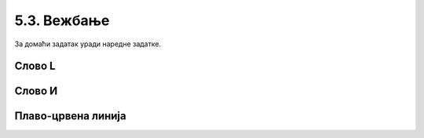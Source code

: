 5.3. Вежбање 
##############################

За домаћи задатак уради наредне задатке.

Слово L
'''''''
.. level:: 1

.. questionnote::   

   Напиши програм у којем корњача исцртава велико латиничко слово L (окреће се
   ка југу, затим иде 100 корака, окреће се ка истоку и онда иде 50 корака).

.. activecode:: корњача_слово_L
   :nocodelens:
   :playtask:

   import turtle
   # dovrši program
   ====
   import turtle
   
   turtle.right(90)
   turtle.forward(100)
   turtle.left(90)
   turtle.forward(50)

Слово И
'''''''
.. level:: 1
   
.. questionnote::

   Напиши програм у којем корњача црта ћириличко слово И. Цртање креће тако
   што корњача прво иде 100 корака ка југу, затим 141 корак ка североистоку и
   затим поново 100 корака ка југу.

.. activecode:: корњача_и
   :nocodelens:
   :playtask:

   import turtle
   # dovrši program
   ====
   import turtle

   turtle.right(90)
   turtle.forward(100)
   turtle.left(135)
   turtle.forward(141)
   turtle.right(135)
   turtle.forward(100)

Плаво-црвена линија
'''''''''''''''''''
.. level:: 1

.. questionnote::

   Напиши програм у којем корњача црта плаво-црвену линију која
   састоји од 5 плавих и 5 црвених дужи дужине од по 20 пиксела које
   се наизменично смењују. Реализуј програм тако да се у телу петље
   које се понавља 5 пута црта једна плава и једна црвена дуж.

.. activecode:: корњача_црвено_плава_линија
   :nocodelens:
   :playtask:

   import turtle
   # dovrši program
   ====
   import turtle

   for i in range(5):
       turtle.color("blue")
       turtle.forward(20)
       turtle.color("red")
       turtle.forward(20)

   

       


       
